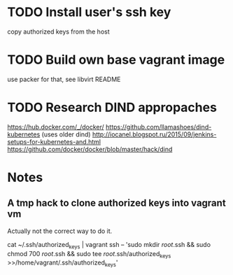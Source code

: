 * TODO Install user's ssh key
  copy authorized keys from the host
* TODO Build own base vagrant image
  use packer for that, see libvirt README
* TODO Research DIND appropaches
  https://hub.docker.com/_/docker/
  https://github.com/llamashoes/dind-kubernetes (uses older dind)
  http://iocanel.blogspot.ru/2015/09/jenkins-setups-for-kubernetes-and.html
  https://github.com/docker/docker/blob/master/hack/dind
* Notes
** A tmp hack to clone authorized keys into vagrant vm
  Actually not the correct way to do it.

  cat ~/.ssh/authorized_keys | vagrant ssh -- 'sudo mkdir /root/.ssh && sudo chmod 700 /root/.ssh && sudo tee /root/.ssh/authorized_keys >>/home/vagrant/.ssh/authorized_keys'
